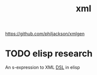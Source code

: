 #+title: xml

https://github.com/philjackson/xmlgen

* TODO elisp research
An s-expression to XML [[file:20210112204144-dsl.org][DSL]] in elisp
